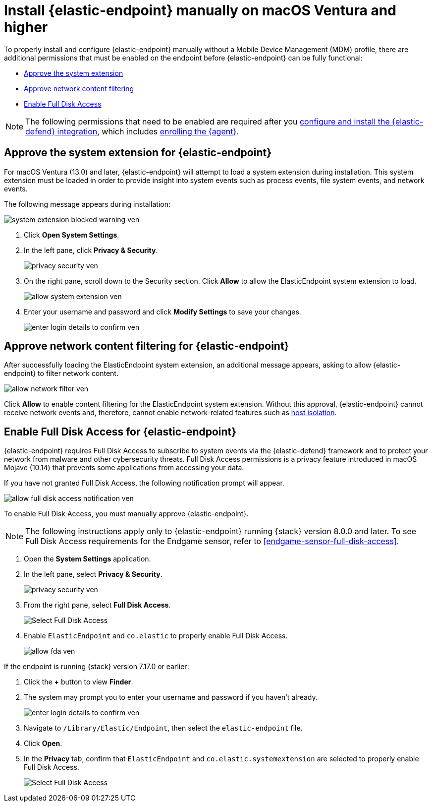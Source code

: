 [[deploy-elastic-endpoint-ven]]
= Install {elastic-endpoint} manually on macOS Ventura and higher

To properly install and configure {elastic-endpoint} manually without a Mobile Device Management (MDM) profile, there are additional permissions that must be enabled on the endpoint before {elastic-endpoint} can be fully functional:

* <<system-extension-endpoint-ven, Approve the system extension>>
* <<allow-filter-content-ven, Approve network content filtering>>
* <<enable-fda-endpoint-ven, Enable Full Disk Access>>

NOTE: The following permissions that need to be enabled are required after you <<install-endpoint, configure and install the {elastic-defend} integration>>, which includes <<enroll-security-agent, enrolling the {agent}>>.

[discrete]
[[system-extension-endpoint-ven]]
== Approve the system extension for {elastic-endpoint}

For macOS Ventura (13.0) and later, {elastic-endpoint} will attempt to load a system extension during installation. This system extension must be loaded in order to provide insight into system events such as process events, file system events, and network events.

The following message appears during installation:

[role="screenshot"]
image::install-endpoint-ven/system_extension_blocked_warning_ven.png[]

. Click *Open System Settings*.
. In the left pane, click *Privacy & Security*.
+
[role="screenshot"]
image::install-endpoint-ven/privacy_security_ven.png[]
+
. On the right pane, scroll down to the Security section. Click *Allow* to allow the ElasticEndpoint system extension to load.
+
[role="screenshot"]
image::install-endpoint-ven/allow_system_extension_ven.png[]

. Enter your username and password and click **Modify Settings** to save your changes.

+
[role="screenshot"]
image::install-endpoint-ven/enter_login_details_to_confirm_ven.png[]

[discrete]
[[allow-filter-content-ven]]
== Approve network content filtering for {elastic-endpoint}

After successfully loading the ElasticEndpoint system extension, an additional message appears, asking to allow {elastic-endpoint} to filter network content.

[role="screenshot"]
image::install-endpoint-ven/allow_network_filter_ven.png[]

Click *Allow* to enable content filtering for the ElasticEndpoint system extension. Without this approval, {elastic-endpoint} cannot receive network events and, therefore, cannot enable network-related features such as <<host-isolation-ov, host isolation>>.

[discrete]
[[enable-fda-endpoint-ven]]
== Enable Full Disk Access for {elastic-endpoint}

{elastic-endpoint} requires Full Disk Access to subscribe to system events via the {elastic-defend} framework and to protect your network from malware and other cybersecurity threats. Full Disk Access permissions is a privacy feature introduced in macOS Mojave (10.14) that prevents some applications from accessing your data. 

If you have not granted Full Disk Access, the following notification prompt will appear. 

[role="screenshot"]
image::install-endpoint-ven/allow_full_disk_access_notification_ven.png[]

To enable Full Disk Access, you must manually approve {elastic-endpoint}. 

NOTE: The following instructions apply only to {elastic-endpoint} running {stack} version 8.0.0 and later. To see Full Disk Access requirements for the Endgame sensor, refer to <<endgame-sensor-full-disk-access>>.

. Open the *System Settings* application.
. In the left pane, select *Privacy & Security*.
+
[role="screenshot"]
image::install-endpoint-ven/privacy_security_ven.png[]
+
. From the right pane, select *Full Disk Access*.
+
[role="screenshot"]
image::install-endpoint-ven/select_fda_ven.png[Select Full Disk Access]
+
. Enable `ElasticEndpoint` and `co.elastic` to properly enable Full Disk Access.
+
[role="screenshot"]
image::install-endpoint-ven/allow_fda_ven.png[]

If the endpoint is running {stack} version 7.17.0 or earlier:

. Click the *+* button to view *Finder*.
. The system may prompt you to enter your username and password if you haven't already.
+
[role="screenshot"]
image::install-endpoint-ven/enter_login_details_to_confirm_ven.png[]
+
. Navigate to `/Library/Elastic/Endpoint`, then select the `elastic-endpoint` file.
. Click *Open*.
. In the *Privacy* tab, confirm that `ElasticEndpoint` and `co.elastic.systemextension` are selected to properly enable Full Disk Access.
+
[role="screenshot"]
image::install-endpoint-ven/verify_fed_granted_ven.png[Select Full Disk Access]